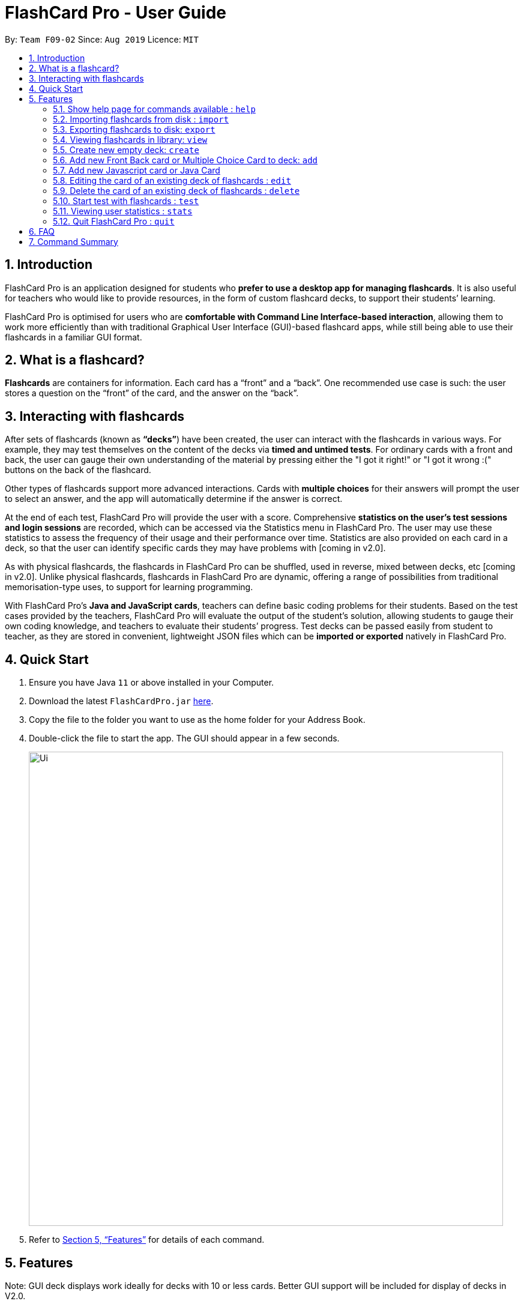 = FlashCard Pro - User Guide
:site-section: UserGuide
:toc:
:toc-title:
:toc-placement: preamble
:sectnums:
:imagesDir: images
:stylesDir: stylesheets
:xrefstyle: full
:experimental:
ifdef::env-github[]
:tip-caption: :bulb:
:note-caption: :information_source:
endif::[]
:repoURL: https://github.com/AY1920S1-CS2103-F09-2/main

By: `Team F09-02`      Since: `Aug 2019`      Licence: `MIT`

// tag::introduction[]
== Introduction

FlashCard Pro is an application designed for students who *prefer to use a desktop app for managing flashcards*. It is also useful for teachers who would like to provide resources, in the form of custom flashcard decks, to support their students’ learning.

FlashCard Pro is optimised for users who are *comfortable with Command Line Interface-based interaction*, allowing them to work more efficiently than with traditional Graphical User Interface (GUI)-based flashcard apps, while still being able to use their flashcards in a familiar GUI format.

// end::introduction[]
// tag::whatis[]
== What is a flashcard?

*Flashcards* are containers for information. Each card has a “front” and a “back”. One recommended use case is such: the user stores a question on the “front” of the card, and the answer on the “back”.

// end::whatis[]
// tag::interacting[]
== Interacting with flashcards

After sets of flashcards (known as *“decks”*) have been created, the user can interact with the flashcards in various ways. For example, they may test themselves on the content of the decks via *timed and untimed tests*. For ordinary cards with a front and back, the user can gauge their own understanding of the material by pressing either the "I got it right!" or "I got it wrong :(" buttons on the back of the flashcard.

Other types of flashcards support more advanced interactions. Cards with *multiple choices* for their answers will prompt the user to select an answer, and the app will automatically determine if the answer is correct.

At the end of each test, FlashCard Pro will provide the user with a score. Comprehensive *statistics on the user's test sessions and login sessions* are recorded, which can be accessed via the Statistics menu in FlashCard Pro. The user may use these statistics to assess the frequency of their usage and their performance over time. Statistics are also provided on each card in a deck, so that the user can identify specific cards they may have problems with [coming in v2.0].

As with physical flashcards, the flashcards in FlashCard Pro can be shuffled, used in reverse, mixed between decks, etc [coming in v2.0]. Unlike physical flashcards, flashcards in FlashCard Pro are dynamic, offering a range of possibilities from traditional memorisation-type uses, to support for learning programming.

With FlashCard Pro's *Java and JavaScript cards*, teachers can define basic coding problems for their students. Based on the test cases provided by the teachers, FlashCard Pro will evaluate the output of the student’s solution, allowing students to gauge their own coding knowledge, and teachers to evaluate their students’ progress. Test decks can be passed easily from student to teacher, as they are stored in convenient, lightweight JSON files which can be *imported or exported* natively in FlashCard Pro.

// end::interacting[]
== Quick Start

.  Ensure you have Java `11` or above installed in your Computer.
.  Download the latest `FlashCardPro.jar` link:{repoURL}/releases[here].
.  Copy the file to the folder you want to use as the home folder for your Address Book.
.  Double-click the file to start the app. The GUI should appear in a few seconds.
+
image::Ui.png[width="790"]

.  Refer to <<Features>> for details of each command.

[[Features]]
== Features

Note: GUI deck displays work ideally for decks with 10 or less cards. Better GUI support will be included for display of decks in V2.0.

====
*Command Format*

* Words in `UPPER_CASE` are the parameters to be supplied by the user.
* Items in square brackets are optional.
* Items with `…` after them can be used multiple times including zero times.
* Commands are case-sensitive.
====


// tag::help[]
=== Show help page for commands available : `help`

Shows the help page and guides you through the available commands for FlashCard Pro. You can also choose a specific command to look up how to use it

Format: `help [command/COMMAND_NAME]`

****
* If user does not supply parameter for command: shows all the available commands and syntax in FlashCard Pro
* If user supply a parameter in command: shows the specific command syntax.
** All commands that are available, except for help, can be queried.
** Other non-valid commands will give a `command not found` message.
****

Examples:

* `help` +

Displays the User Guide for reference in FlashCard Pro.

* `help command/view` +

Displays the syntax to use command `view`.

// end::help[]

// tag::import[]
=== Importing flashcards from disk : `import`

Adds a deck of flashcards from a JSON file path to FlashCard Pro's library

Format: `import filepath/FILE_NAME`

[TIP]
You are advised to save your FlashCard Pro decks of flashcards in a folder that is separate from your files. +

FlashCard Pro recommends createing a folder in desktop named `flashcardpro`.

Examples:

* `import filepath/C:\Users\user\Desktop\flashcardpro\german.json` +

Importing the JSON file `german.json` file from a Windows OS file path.

// end::import[]

// tag::export[]
=== Exporting flashcards to disk: `export`

Saves the deck of flashcards to a JSON file in the specified file path

Format: `export deck/DECK_NAME`

Examples:

* `export deck/german` +

Exports a deck named `german` in FlashCard Pro library to a JSON file named `german.json`

[TIP]
You can share the deck of cards in the JSON file saved to another user to use in FlashCard Pro via the `import` function.+
Refer to <<Importing flashcards from disk : `import`>> for steps.

[TIP]
You are advised to save your FlashCard Pro decks of flashcards in a folder that is separate from your files. +
FlashCard Pro recommends createing a folder in desktop named `flashcardpro`.

// end::export[]

// tag::view[]
=== Viewing flashcards in library: `view`

View the flashcard decks or the individual flashcards in a specific deck

Format: `view [deck/DECK_NAME]`

Examples:

* `view` +

Displays all the decks of cards in the library

* `view deck/science_deck` +

Displays all the cards in the deck of cards, `science_deck`

// end::view[]


// tag::create_deck[]
=== Create new empty deck: `create`

Creates an empty deck in FlashCard Pro library.

Format: `create deck/DECK_NAME.

Note :

****
* The `DECK_NAME` must be unique and no deck that exist in FlashCard Pro library should have the same name of `DECK_NAME`.

* If there is another deck with the same name `DECK_NAME`, there will be an error message and the empty deck will not be created.
****

Examples:

* `create deck/german` +

Creates a new empty deck named `german`.

// end::create_deck[]


// tag::add_front_MCQ[]
=== Add new Front Back card or Multiple Choice Card to deck: `add`

Creates an Front Back card or Multiple Choice Card in a deck of FlashCard Pro library.

Format: `create deck/DECK_NAME [priority/PRIORITY_LEVEL] front/FRONT_TEXT back/BACK_TEXT [choice/CHOICE_TEXT]...`

****
* The `DECK_NAME` must be a name of an existing deck in FlashCard Pro.

** If there is not deck with the name of `DECK_NAME`, there will be an error message and the card will not be created.

* When entering the `PRIORITY_LEVEL`, there are only 2 valid choices `HIGH` and `LOW`. Refer to the table below to know how to use the `PRIORITY_LEVEL`:

[width="59%",options="header",]
|=======================================================================
| Priority | Value | Input for PRIORITY_LEVEL

| High | You find the card important and want it to be tested more often | `HIGH`

| Low | You find the card less important and want it to be tested less often | `LOW`
|=======================================================================

** If no `priority/` parameter is entered, then the default priority level is `LOW`.

** If you enter any input other than `HIGH` or `LOW`, there will be an error message and the card will not be created.

* `FRONT_TEXT` is the question that you wish to see in the flashcard.

* To create a Front Back card,

** `BACK_TEXT` is the answer of the Front Back flashcard.

** No choice should be entered under `choice/`.

* To create a Multiple Choice card,

** the `BACK_TEXT` parameter should correspond to choice entered by the user, using the order of choice entered and should be a integer value from 1, 2, ...., Number of choices entered.

** To create a Multiple Choice card, there should be at least 2 `choice/` parameters entered.

** If there are only 1 `choice/` parameters entered, there will be an error message and the card will not be created.

****

Examples:

* `add deck/german  front/hello back/moin moin` +

Creates a new Front Back card in deck `german`.

* `add deck/german  front/hello back/1 choice/hello choice/bye choice/zzz` +

Creates a new Multiple Choice card in deck `german`, with the answer as the first `choice/` parameter, hello.

// end::add_front_MCQ[]

=== Add new Javascript card or Java Card

(TBC)


// tag::edit[]
=== Editing the card of an existing deck of flashcards : `edit`

The edit command allows the user to edit flashcards in any existing deck.

Format: `edit deck/DECK_NAME index/INDEX [front/FRONT_TEXT] [back/BACK_TEXT] [choiceIndex/CHOICE_INDEX] [choice/CHOICE_TEXT]`

Note:

****

* The `DECK_NAME` must be an existing deck in the FlashCard Pro library.

** If no deck with `DECK_NAME` exist in the FlashCard Pro library, there will be an error message and no card will be edited.

* The `INDEX` refers to the index of a card in the deck.

** `INDEX` must be a valid integer from 1, 2, ..., Number of cards in deck.

** If the `INDEX` is invalid, there will be an error message and no card will be edited.

* If you want to edit the front of the card, `FRONT_TEXT` should be supplied.

* If you want to edit the back of the card, `BACK_TEXT` should be supplied.

* If you want to edit a choice of an Multiple Choice card, `CHOICE_INDEX` and `CHOICE_TEXT` should be supplied.

** If the `CHOICE_TEXT` entered by the user exists as one of the choices in the Multiple Choice card, an error message will be shown and the edit will not be made.

[TIP]
If you edit `CHOICE_TEXT`, do remember that the back of the Multiple Choice card will still determine the correct choice of the Multiple Choice card.
FlashCard Pro will not be responsible if the editing of an answer choice lead to the choice to be incorrect.

****

Examples:

* `edit deck/science_deck index/1 front/what is a cell back/a cell is a building block` +

Edits the first flashcard of the deck `science_deck`

* `edit deck/science_deck index/1 choiceIndex/3 choice/Hello` +

Edits the first Multiple Choice flashcard of the deck `science_deck`, edit 3rd choice to hello.

// end::edit[]


// tag::delete[]
=== Delete the card of an existing deck of flashcards : `delete`

Deletes a card from an existing deck in FlashCard Pro.

Format: `delete deck/DECK_NAME index/INDEX`

Example:

* `delete deck/german index/1` +

Deletes the first card of the deck `german`.

// end::delete[]

=== Start test with flashcards : `test`

Starts a test with a deck of flashcards, with the choice of an untimed test (timed mode will be added in `v1.4`)

(TBC)

Format: `test deck/DECK_NAME [duration/TIME_LIMIT_ALLOWED]` (to be implemented in `v1.4`)

Examples:

* `test deck/science_deck` +

Starts a untimed test with the deck of cards, `science_deck`

* `test duration/50 deck/science_deck` +

Starts a timed test of 50 seconds with the deck of cards, `science_deck`


// tag::stop[]
==== Quit test: `stop`

Exits the test process when the user is in test mode. +

Exams will also terminate automatically upon running out of cards in the test deck. This will trigger a popup with the results of the test.

// end::stop[]

// tag::stats[]
=== Viewing user statistics : `stats`

Opens a new window to shows your *usage statistics*, such as time spent and list of login sessions over time. A *quick summary of the decks*, showing the number of cards, number of test sessions and average score, is also provided for reference.

[TIP]
You can also open the statistics window by clicking `Statistics > View my statistics` in the menu bar of the app.

[TIP]
Upon your first login, you will see that the list of login sessions is blank and the number of login sessions is 0. :) A login session refers to the duration between when you launch the app and when you close it. Try opening and closing the app several times!

*Statistics on specific decks*, such as the list of test sessions involving the deck and their results, can be accessed via `stats deck/deck_NAME`, or by double-clicking on the row representing the deck in the table titled "My statistics by deck".

*Statistics on specific cards* within a deck, which will allow you to review your understanding of individual concepts, are coming in v2.0.

Format: `stats [deck/DECK_NAME]`

Examples:

* `stats` +
// todo: add screenshot
Displays an overview of your statistics, grouped by your login sessions and statistics specific to each deck.

* `stats deck/science_deck` +
// todo: add screenshot
Displays the overview of time spent reviewing the deck `science_deck`, as well as the list of test sessions involving the deck and their results.

// end::stats[]


// tag::quit[]
=== Quit FlashCard Pro : `quit`

Leaves FlashCard Pro application.

Format: `quit`

Example:

* `quit`

// end::quit[]

// tag::FAQ[]
== FAQ

*Q*: How do I transfer my data to another computer? +
*A*: Install the app in the other computer. Copy the JSON files of any decks you would like to transfer into the `data` folder of the app.

// end::FAQ[]

// tag::summary[]
== Command Summary

* *help* `help [command/COMMAND_NAME]` +
e.g. `help command/view`
* *import* : `import filepath/FILE_NAME`
* *export* : `export deck/DECK_NAME FILE_NAME`
* *stats* : `stats [deck/DECK_NAME]` +
e.g. `stats deck/science_deck`
* *view* : `view [deck/DECK_NAME]` +
e.g. `view deck/science_deck`
* *create* : `create deck/DECK_NAME`
* *test* : `test [duration/TIME_LIMIT_ALLOWED] deck/DECK_NAME` +
e.g. `test deck/science_deck`
* *exit* : `exit`
* *edit* : `edit deck/DECK_NAME action/DESIRED_ACTION [index/CARD_INDEX] [front/NEW_FRONT_TEXT] [back/NEW_BACK_TEXT]` +
e.g. `edit deck/science_deck action/edit index/1 front/what is a cell back/a cell is a building block`
* *quit* : `quit`
// end::summary[]
